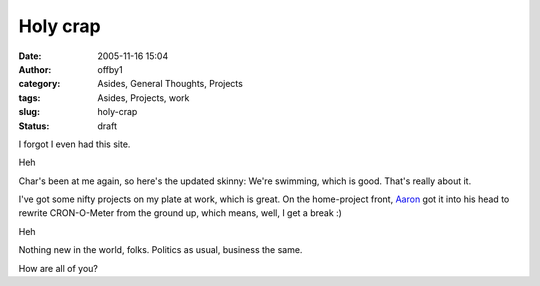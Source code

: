 Holy crap
#########
:date: 2005-11-16 15:04
:author: offby1
:category: Asides, General Thoughts, Projects
:tags: Asides, Projects, work
:slug: holy-crap
:status: draft

I forgot I even had this site.

Heh

Char's been at me again, so here's the updated skinny: We're swimming,
which is good. That's really about it.

I've got some nifty projects on my plate at work, which is great. On the
home-project front, `Aaron <http://www.spaz.ca/>`__ got it into his head
to rewrite CRON-O-Meter from the ground up, which means, well, I get a
break :)

Heh

Nothing new in the world, folks. Politics as usual, business the same.

How are all of you?

